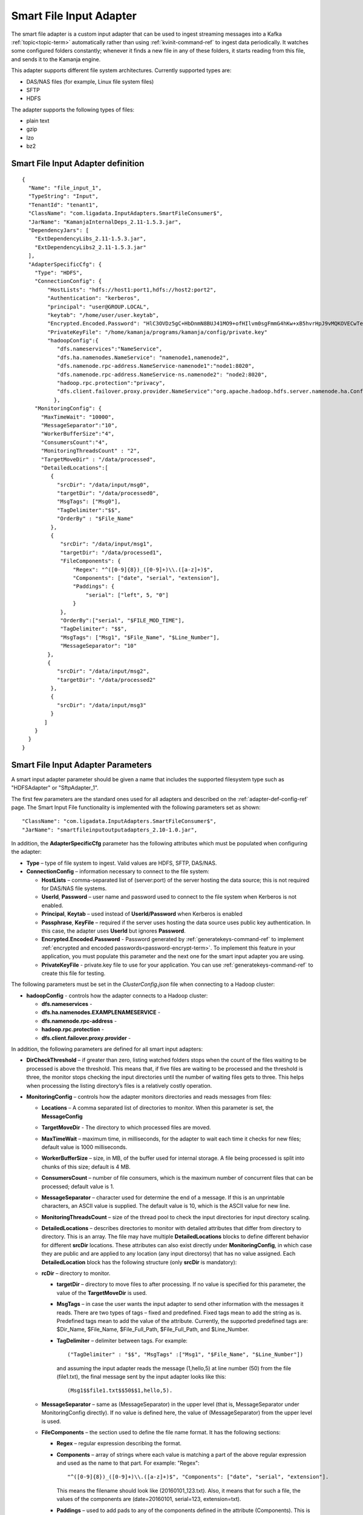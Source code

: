 
.. _smart-input-config-ref:

Smart File Input Adapter
========================

The smart file adapter is a custom input adapter
that can be used to ingest streaming messages
into a Kafka :ref:`topic<topic-term>` automatically
rather than using :ref:`kvinit-command-ref` to ingest data periodically.
It watches some configured folders constantly;
whenever it finds a new file in any of these folders,
it starts reading from this file, and sends it to the Kamanja engine.

This adapter supports different file system architectures.
Currently supported types are:

- DAS/NAS files (for example, Linux file system files)
- SFTP
- HDFS

The adapter supports the following types of files:

- plain text
- gzip
- lzo
- bz2


Smart File Input Adapter definition
-----------------------------------
::

  {
    "Name": "file_input_1",
    "TypeString": "Input",
    "TenantId": "tenant1",
    "ClassName": "com.ligadata.InputAdapters.SmartFileConsumer$",
    "JarName": "KamanjaInternalDeps_2.11-1.5.3.jar",
    "DependencyJars": [
      "ExtDependencyLibs_2.11-1.5.3.jar",
      "ExtDependencyLibs2_2.11-1.5.3.jar"
    ],
    "AdapterSpecificCfg": {
      "Type": "HDFS",
      "ConnectionConfig": {
          "HostLists": "hdfs://host1:port1,hdfs://host2:port2",
          "Authentication": "kerberos",
          "principal": "user@GROUP.LOCAL",
          "keytab": "/home/user/user.keytab",
          "Encrypted.Encoded.Password": "HlC3OVDz5gC+HbDnmN8BUJ41MO9+ofHIlvm0sgFmmG4hKw+xB5hvrHpJ9vMQKOVECwTephZB222OH/VqoldeaT47e2TGskhSTkWfYn1GMhiM5T93ldUyuwWjb5U1HvG20sZkZhMNxnad3QXtf+ERtvtlCpQJ/ViVjEddEfTjwkw=",
          "PrivateKeyFile": "/home/kamanja/programs/kamanja/config/private.key"
          "hadoopConfig":{
             "dfs.nameservices":"NameService",
             "dfs.ha.namenodes.NameService": "namenode1,namenode2",
             "dfs.namenode.rpc-address.NameService-namenode1":"node1:8020",
             "dfs.namenode.rpc-address.NameService-ns.namenode2": "node2:8020",
             "hadoop.rpc.protection":"privacy",
             "dfs.client.failover.proxy.provider.NameService":"org.apache.hadoop.hdfs.server.namenode.ha.ConfiguredFailoverProxyProvider"
            },
      "MonitoringConfig": {
        "MaxTimeWait": "10000",
        "MessageSeparator":"10",
        "WorkerBufferSize":"4",
        "ConsumersCount":"4",
        "MonitoringThreadsCount" : "2",
        "TargetMoveDir" : "/data/processed",
        "DetailedLocations":[
           {
             "srcDir": "/data/input/msg0",
             "targetDir": "/data/processed0",
             "MsgTags": ["Msg0"],
             "TagDelimiter":"$$",
             "OrderBy" : "$File_Name"
           },
           {
              "srcDir": "/data/input/msg1",
              "targetDir": "/data/processed1",
              "FileComponents": {
                  "Regex": "^([0-9]{8})_([0-9]+)\\.([a-z]+)$",
                  "Components": ["date", "serial", "extension"],
                  "Paddings": {
                      "serial": ["left", 5, "0"]
                  }
              },
              "OrderBy":["serial", "$FILE_MOD_TIME"],
              "TagDelimiter": "$$",
              "MsgTags": ["Msg1", "$File_Name", "$Line_Number"],
              "MessageSeparator": "10"
          },
          {
             "srcDir": "/data/input/msg2",
             "targetDir": "/data/processed2"
           },
           {
             "srcDir": "/data/input/msg3"
           }
         ]
      }
    }
  }



.. _smart-input-adapter-ref:

Smart File Input Adapter Parameters
-----------------------------------

A smart input adapter parameter should be given a name
that includes the supported filesystem type
such as "HDFSAdapter" or "SftpAdapter_1".

The first few parameters are the standard ones
used for all adapters and described on the
:ref:`adapter-def-config-ref` page.
The Smart Input File functionality is implemented
with the following parameters set as shown:

::

  "ClassName": "com.ligadata.InputAdapters.SmartFileConsumer$",
  "JarName": "smartfileinputoutputadapters_2.10-1.0.jar",
  

In addition, the **AdapterSpecificCfg** parameter
has the following attributes
which must be populated when configuring the adapter:


- **Type** – type of file system to ingest.
  Valid values are HDFS, SFTP, DAS/NAS.
- **ConnectionConfig** – information necessary to connect to the file system:

  - **HostLists** – comma-separated list of (server:port)
    of the server hosting the data source;
    this is not required for DAS/NAS file systems.
  - **UserId**, **Password** – user name and password
    used to connect to the file system
    when Kerberos is not enabled.
  - **Principal**, **Keytab** – used instead of **UserId/Password**
    when Kerberos is enabled
  - **Passphrase**, **KeyFile** – required if the server
    uses hosting the data source uses public key authentication.
    In this case, the adapter uses **UserId** but ignores **Password**.
  - **Encrypted.Encoded.Password** - Password generated by
    :ref:`generatekeys-command-ref` to implement
    :ref:`encrypted and encoded passwords<password-encrypt-term>`.
    To implement this feature in your application,
    you must populate this parameter and the next one
    for the smart input adapter you are using.
  - **PrivateKeyFile** - private.key file to use for your application.
    You can use :ref:`generatekeys-command-ref` to create this file
    for testing.

The following parameters must be set in the *ClusterConfig.json* file
when connecting to a Hadoop cluster:

- **hadoopConfig** - controls how the adapter connects to a Hadoop cluster:

  - **dfs.nameservices** -
  - **dfs.ha.namenodes.EXAMPLENAMESERVICE** -
  - **dfs.namenode.rpc-address** -
  - **hadoop.rpc.protection** -
  - **dfs.client.failover.proxy.provider** -

In addition, the following parameters are defined
for all smart input adapters:

- **DirCheckThreshold** – if greater than zero, listing watched folders stops
  when the count of the files waiting to be processed is above the threshold.
  This means that, if five files are waiting to be processed
  and the threshold is three, the monitor stops checking
  the input directories until the number of waiting files gets to three.
  This helps when processing the listing directory’s files
  is a relatively costly operation.

- **MonitoringConfig** – controls how the adapter monitors directories
  and reads messages from files:

  - **Locations** – A comma separated list of directories to monitor.
    When this parameter is set, the **MessageConfig**
  - **TargetMoveDir** - The directory to which processed files are moved.
  - **MaxTimeWait** – maximum time, in milliseconds, for the adapter to wait
    each time it checks for new files; default value is 1000 milliseconds.
  - **WorkerBufferSize** – size, in MB, of the buffer
    used for internal storage.
    A file being processed is split into chunks of this size; default is 4 MB.
  - **ConsumersCount** – number of file consumers,
    which is the maximum number of concurrent files
    that can be processed; default value is 1.
  - **MessageSeparator** – character used for determine the end of a message.
    If this is an unprintable characters, an ASCII value is supplied.
    The default value is 10, which is the ASCII value for new line.
  - **MonitoringThreadsCount** – size of the thread pool
    to check the input directories
    for input directory scaling.
  - **DetailedLocations** – describes directories to monitor
    with detailed attributes that differ from directory to directory.
    This is an array.
    The file may have multiple **DetailedLocations** blocks
    to define different behavior for different **srcDir** locations.
    These attributes can also exist directly under **MonitoringConfig**,
    in which case they are public and are applied to any location
    (any input directorsy) that has no value assigned.
    Each **DetailedLocation** block has the following structure
    (only **srcDir** is mandatory):

  - **rcDir** – directory to monitor.

    - **targetDir** – directory to move files to after processing.
      If no value is specified for this parameter,
      the value of the **TargetMoveDir** is used.
    - **MsgTags** – in case the user wants the input adapter
      to send other information with the messages it reads.
      There are two types of tags – fixed and predefined.
      Fixed tags mean to add the string as is.
      Predefined tags mean to add the value of the attribute.
      Currently, the supported predefined tags are:
      $Dir_Name, $File_Name, $File_Full_Path, $File_Full_Path, and $Line_Number.
    - **TagDelimiter** – delimiter between tags.  For example:

      ::

        ("TagDelimiter" : "$$", "MsgTags" :["Msg1", "$File_Name", "$Line_Number"])

      and assuming the input adapter reads the message (1,hello,5)
      at line number (50) from the file (file1.txt),
      the final message sent by the input adapter looks like this:

      ::

        (Msg1$$file1.txt$$50$$1,hello,5).

  - **MessageSeparator** – same as (MessageSeparator) in the upper level
    (that is, MessageSeparator under MonitoringConfig directly).
    If no value is defined here,
    the value of (MessageSeparator) from the upper level is used.
  - **FileComponents** – the section used to define the file name format.
    It has the following sections:

    - **Regex** – regular expression describing the format.
    - **Components** – array of strings where each value is matching
      a part of the above regular expression
      and used as the name to that part.  For example: "Regex":

      ::

        "^([0-9]{8})_([0-9]+)\\.([a-z]+)$", "Components": ["date", "serial", "extension"].

      This means the filename should look like (20160101_123.txt).
      Also, it means that for such a file,
      the values of the components are
      (date=20160101, serial=123, extension=txt).
    - **Paddings** – used to add pads to any of the components
      defined in the attribute (Components).
      This is a map with component name as key.
      For example: "Paddings": { "serial": ["left", 5, "0"] }.
      This means that when comparing files (for ordering),
      the value of the component (serial) is padded
      from left by zeros until five digits.
      The whole (FileComponents) section is optional but, when provided,
      files that do not follow the provided regex are ignored.

- **OrderBy** – defines the order in which files are processed.
  This is an array so ordering by multiple attributes is supported.
  Component names (defined in Components) can be used.
  Also, predefined values can be used.
  Supported predefined values are
  ($File_Name, $File_Full_Path, $FILE_MOD_TIME).
  For example, "OrderBy":["serial", "$FILE_MOD_TIME"]
  means that files are ordered based on the serial part
  (which is extracted from the filename).
  By file modification time, when not provided,
  the value of the same attibute from the upper level is used.
  If that is also not provided,
  the default value is ($FILE_MOD_TIME),
  meaning files are ordered by modification time.


Usage
-----

To configure a smart file adapter,
add the definition to the "Adapters" section
of the :ref:`clusterconfig-config-ref` file
and set the parameters to values appropriate
for your installation.

You can specify the directories from which to read input data
using either the **Locations** or the **DetailedLocations** parameter.
The difference is how the **MessageSeparator**, **OrderBy**,
**TagDelimiter**, and **MsgTags** parameters are treated:

- If the **Location** parameter is used,
  these settings apply to all input directories
- If the **DetailedLocations** parameter is used,
  these configuration properties are set independently
  for each input location and apply only to that location.

These parameters can also be specified directly under
the **MonitoringConfig** parameter,
meaning they are public and are applied to any location
(the input directory) that does not explicitly set
another value for that parameter.



Examples
--------

SFTP input with public key authentication
~~~~~~~~~~~~~~~~~~~~~~~~~~~~~~~~~~~~~~~~~

::

  {
	  "Name": "SftpAdapter_1",
	  "TypeString": "Input",
	  "TenantId": "tenant1",
	  "ClassName": "com.ligadata.InputAdapters.SmartFileConsumer$",
	  "JarName": "smartfileinputoutputadapters_2.10-1.0.jar",
	  "DependencyJars": [],
	  "AdapterSpecificCfg": {
		  "Type": "SFTP",
		  "ConnectionConfig": {
			  "HostLists": "sftp@c.com:22",
			  "UserId": "user",
			  "Passphrase": "",
			  "KeyFile": "/tmp/key.pem"
		  },
		  "MonitoringConfig": {
			  "Locations": "/data/input,/tmp/input",
			  "TargetMoveDir": "/data/processed",
			  "MaxTimeWait": "3000",
			  "WorkerBufferSize": "4",
			  "MessageSeparator": "10"
		  }
  	}
  }

Local (DAS) file system input
~~~~~~~~~~~~~~~~~~~~~~~~~~~~~

::

  {
	  "Name": "DasAdapter_1",
	  "TypeString": "Input",
	  "TenantId": "tenant1",
	  "ClassName": "com.ligadata.InputAdapters.SmartFileConsumer$",
	  "JarName": "KamanjaInternalDeps_2.11-1.4.0.jar",
	  "DependencyJars": [
		  "ExtDependencyLibs_2.11-1.4.0.jar",
		  "ExtDependencyLibs2_2.11-1.4.0.jar"
	  ],
	  "AdapterSpecificCfg": {
		  "Type": "DAS/NAS",
		  "ConnectionConfig": {},
		  "MonitoringConfig": {
			  "Locations": "/data/input",
			  "TargetMoveDir": "/data/processed",
			  "MaxTimeWait": "10000",
			  "MessageSeparator": "10",
			  "WorkerBufferSize": "4",
			  "ConsumersCount": "3"
		  }
	  }
  }


HDFS input
~~~~~~~~~~

::

  {
  	  "Name": "HdfsAdapter_1",
	    "TypeString": "Input",
	  "TenantId": "tenant1",
	  "ClassName": "com.ligadata.InputAdapters.SmartFileConsumer$",
	  "JarName": "KamanjaInternalDeps_2.11-1.4.0.jar",
	  "DependencyJars": [
		  "ExtDependencyLibs_2.11-1.4.0.jar",
		  "ExtDependencyLibs2_2.11-1.4.0.jar"
	  ],
	  "AdapterSpecificCfg": {
		  "Type": "hdfs",
		  "ConnectionConfig": {
			  "HostLists": "node1:9000,node2:9000"
		  },
		  "MonitoringConfig": {
			  "Locations": "/user/data/input",
			  "TargetMoveDir": "/user/data/processed",
			  "MaxTimeWait": "10000",
			  "MessageSeparator": "10",
			  "WorkerBufferSize": "4",
			  "ConsumersCount": "2"
		  }
	  }
  }


Here is an example of the **ConnectionConfig** block
that is required when connecting to a Hadoop cluster:

::

  "ConnectionConfig": {
         "HostLists": "hdfs://myNameService",
         "Authentication":"kerberos",
         "principal": "ligadata@INTRANET.LIGADATA.COM",
         "keytab": "/home/kamanja/kamanja.keytab",
         "hadoopConfig":{
            "dfs.nameservices":"NameService",
            "dfs.ha.namenodes.NameService": "namenode1,namenode2",
            "dfs.namenode.rpc-address.NameService-namenode1":"node1:8020",
            "dfs.namenode.rpc-address.NameService-ns.namenode2": "node2:8020",
            "hadoop.rpc.protection":"privacy",
            "dfs.client.failover.proxy.provider.NameService":"org.apache.hadoop.hdfs.server.namenode.ha.ConfiguredFailoverProxyProvider"
                        }
                  }



HDFS input, specifying DetailedLocation
~~~~~~~~~~~~~~~~~~~~~~~~~~~~~~~~~~~~~~~

::

  {
    "Name": "file_input_1",
    "TypeString": "Input",
    "TenantId": "tenant1",
    "ClassName": "com.ligadata.InputAdapters.SmartFileConsumer$",
    "JarName": "KamanjaInternalDeps_2.11-1.5.3.jar",
    "DependencyJars": [
      "ExtDependencyLibs_2.11-1.5.3.jar",
      "ExtDependencyLibs2_2.11-1.5.3.jar"
    ],
    "AdapterSpecificCfg": {
      "Type": "HDFS",
      "ConnectionConfig": {
          "HostLists": "hdfs://host1:port1,hdfs://host2:port2",
          "Authentication": "kerberos",
          "principal": "user@GROUP.LOCAL",
          "keytab": "/home/user/user.keytab",
          "hadoopConfig": {
              "hadoop.rpc.protection": "privacy",
              "dfs.nameservices": "host1",
              "dfs.ha.namenodes.host1-ns": "namenode1,namenode2"
          }
      },
      "MonitoringConfig": {
        "MaxTimeWait": "10000",
        "MessageSeparator":"10",
        "WorkerBufferSize":"4",
        "ConsumersCount":"4",
        "MonitoringThreadsCount" : "2",
        "TargetMoveDir" : "/data/processed",
        "DetailedLocations":[
           { 
             "srcDir": "/data/input/msg0",
             "targetDir": "/data/processed0",
             "MsgTags": ["Msg0"],
             "TagDelimiter":"$$",
             "OrderBy" : "$File_Name"
           },
           {
              "srcDir": "/data/input/msg1",
              "targetDir": "/data/processed1",
              "FileComponents": {
                  "Regex": "^([0-9]{8})_([0-9]+)\\.([a-z]+)$", 
                  "Components": ["date", "serial", "extension"],
                  "Paddings": {
                      "serial": ["left", 5, "0"]
                  }
              },
              "OrderBy":["serial", "$FILE_MOD_TIME"],
              "TagDelimiter": "$$",
              "MsgTags": ["Msg1", "$File_Name", "$Line_Number"],
              "MessageSeparator": "10"
          },
          { 
             "srcDir": "/data/input/msg2",
             "targetDir": "/data/processed2"
           },
           { 
             "srcDir": "/data/input/msg3"
           }
         ]
      }
    }
  } 


See also
--------

- :ref:`adapter-def-config-ref` gives details about adapter definitions
- :ref:`adapter-binding-config-ref` describes the structure
  used to link adapters to :ref:messages<messages-term>`
  and :ref:`serializers<serial-deserial-term>`


